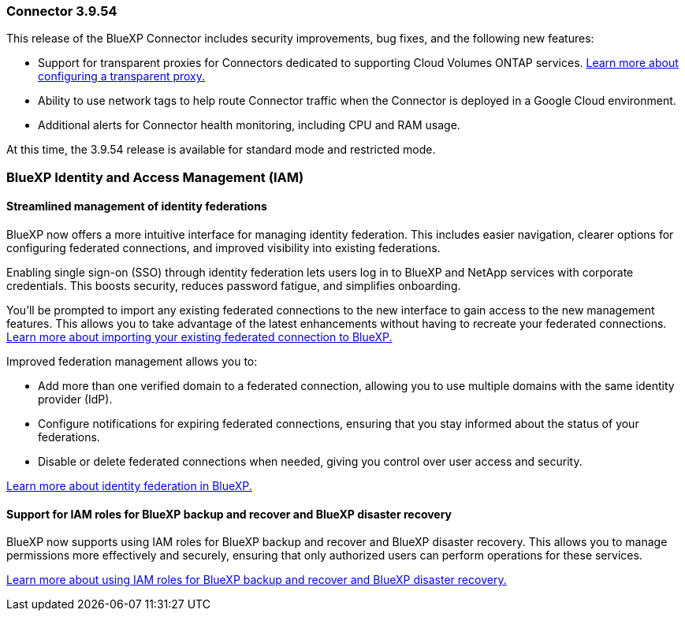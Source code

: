 === Connector 3.9.54

This release of the BlueXP Connector includes security improvements, bug fixes, and the following new features: 

* Support for transparent proxies for Connectors dedicated to supporting Cloud Volumes ONTAP services. link:https://docs.netapp.com/us-en/bluexp/task-configuring-proxy.html[Learn more about configuring a transparent proxy.]

* Ability to use network tags to help route Connector traffic when the Connector is deployed in a Google Cloud environment.

* Additional alerts for Connector health monitoring, including CPU and RAM usage.

At this time, the 3.9.54 release is available for standard mode and restricted mode.




=== BlueXP Identity and Access Management (IAM)

==== Streamlined management of identity federations

BlueXP now offers a more intuitive interface for managing identity federation. This includes easier navigation, clearer options for configuring federated connections, and improved visibility into existing federations.

Enabling single sign-on (SSO) through identity federation lets users log in to BlueXP and NetApp services with corporate credentials. This boosts security, reduces password fatigue, and simplifies onboarding.

You'll be prompted to import any existing federated connections to the new interface to gain access to the new management features. This allows you to take advantage of the latest enhancements without having to recreate your federated connections. link:https://docs.netapp.com/us-en/bluexp/task-federation-import.html[Learn more about importing your existing federated connection to BlueXP.]

Improved federation management allows you to:

* Add more than one verified domain to a federated connection, allowing you to use multiple domains with the same identity provider (IdP).

* Configure notifications for expiring federated connections, ensuring that you stay informed about the status of your federations.

* Disable or delete federated connections when needed, giving you control over user access and security.

link:https://docs.netap.com/us-en/bluexp-setup-admin/concept-federation.html[Learn more about identity federation in BlueXP.]


==== Support for IAM roles for BlueXP backup and recover and BlueXP disaster recovery

BlueXP now supports using IAM roles for BlueXP backup and recover and BlueXP disaster recovery. This allows you to manage permissions more effectively and securely, ensuring that only authorized users can perform operations for these services.

link:https://docs.netapp.com/us-en/bluexp/reference-iam-predefined-roles.html[Learn more about using IAM roles for BlueXP backup and recover and BlueXP disaster recovery.]













